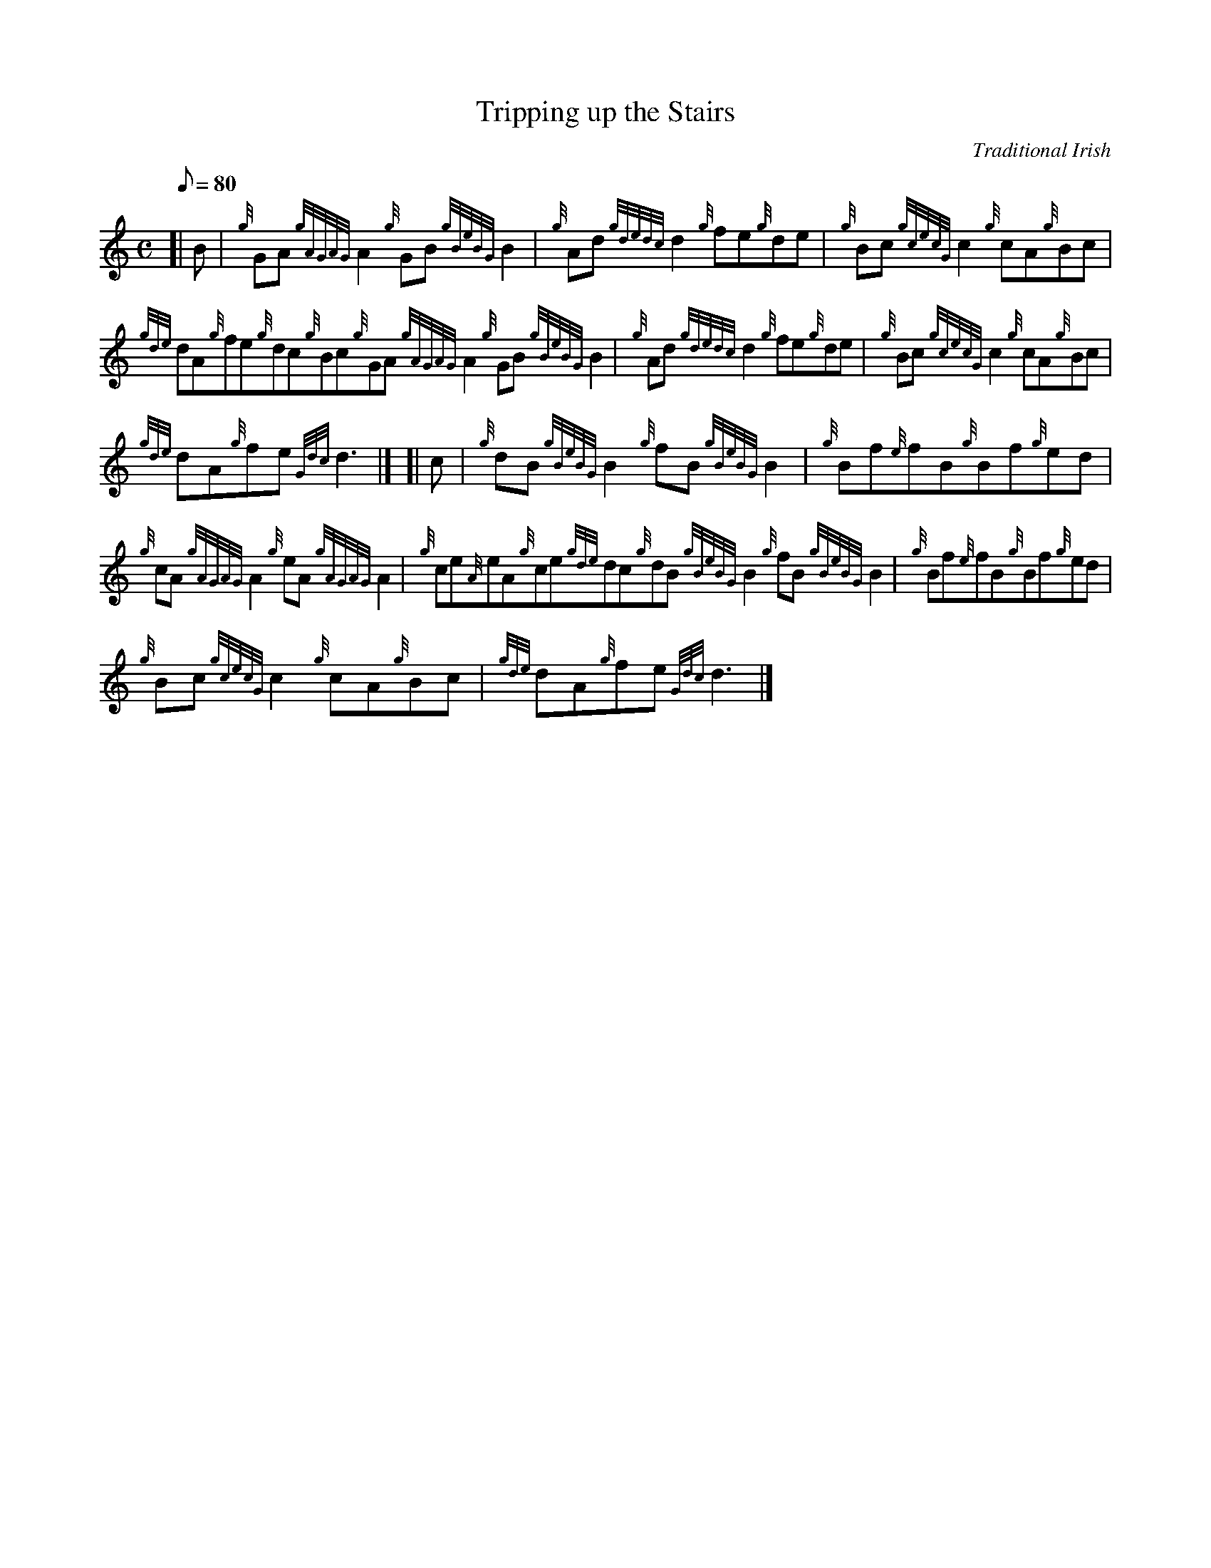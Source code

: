 X: 1
T:Tripping up the Stairs
M:C
L:1/8
Q:80
C:Traditional Irish
S:Reel
K:HP
[| B|
{g}GA{gAGAG}A2{g}GB{gBeBG}B2|
{g}Ad{gdedc}d2{g}fe{g}de|
{g}Bc{gcecG}c2{g}cA{g}Bc|  !
{gde}dA{g}fe{g}dc{g}Bc{g}GA{gAGAG}A2{g}GB{gBeBG}B2|
{g}Ad{gdedc}d2{g}fe{g}de|
{g}Bc{gcecG}c2{g}cA{g}Bc|  !
{gde}dA{g}fe{Gdc}d3|] [|
c|
{g}dB{gBeBG}B2{g}fB{gBeBG}B2|
{g}Bf{e}fB{g}Bf{g}ed|  !
{g}cA{gAGAG}A2{g}eA{gAGAG}A2|
{g}ce{A}eA{g}ce{gde}dc{g}dB{gBeBG}B2{g}fB{gBeBG}B2|
{g}Bf{e}fB{g}Bf{g}ed|  !
{g}Bc{gcecG}c2{g}cA{g}Bc|
{gde}dA{g}fe{Gdc}d3|]
